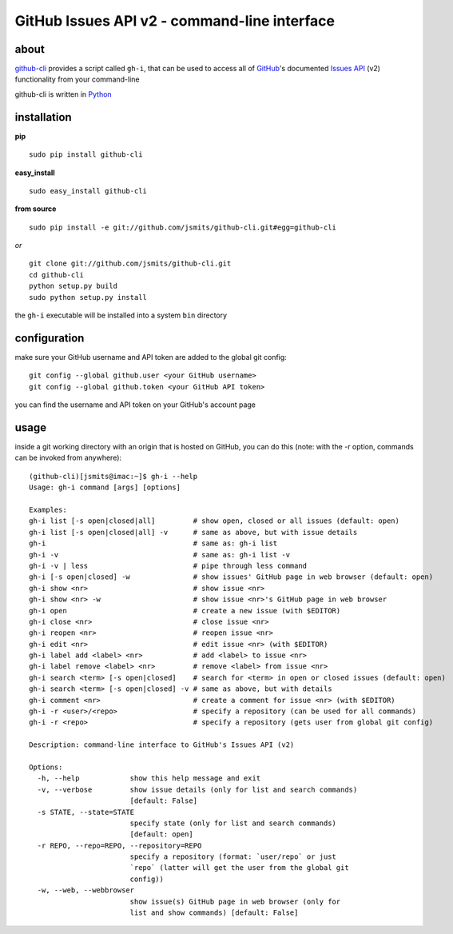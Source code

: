 =============================================
GitHub Issues API v2 - command-line interface
=============================================

about
*****
`github-cli <http://github.com/jsmits/github-cli/>`_ provides a 
script called ``gh-i``, that can be used to access all of `GitHub 
<http://www.github.com/>`_'s documented `Issues API 
<http://develop.github.com/p/issues.html>`_ (v2) functionality from your 
command-line

github-cli is written in `Python <http://www.python.org/>`_

installation
************

**pip**

::

  sudo pip install github-cli

**easy_install**

::

  sudo easy_install github-cli

**from source**

::

  sudo pip install -e git://github.com/jsmits/github-cli.git#egg=github-cli

*or*

::

  git clone git://github.com/jsmits/github-cli.git
  cd github-cli
  python setup.py build
  sudo python setup.py install

the ``gh-i`` executable will be installed into a system ``bin`` directory

configuration
*************
make sure your GitHub username and API token are added to the global git config::

  git config --global github.user <your GitHub username>
  git config --global github.token <your GitHub API token>

you can find the username and API token on your GitHub's account page

usage
*****
inside a git working directory with an origin that is hosted on GitHub, you can 
do this (note: with the -r option, commands can be invoked from anywhere):

::

  (github-cli)[jsmits@imac:~]$ gh-i --help
  Usage: gh-i command [args] [options]
  
  Examples:
  gh-i list [-s open|closed|all]         # show open, closed or all issues (default: open)
  gh-i list [-s open|closed|all] -v      # same as above, but with issue details
  gh-i                                   # same as: gh-i list
  gh-i -v                                # same as: gh-i list -v
  gh-i -v | less                         # pipe through less command
  gh-i [-s open|closed] -w               # show issues' GitHub page in web browser (default: open)
  gh-i show <nr>                         # show issue <nr>
  gh-i show <nr> -w                      # show issue <nr>'s GitHub page in web browser
  gh-i open                              # create a new issue (with $EDITOR)
  gh-i close <nr>                        # close issue <nr>
  gh-i reopen <nr>                       # reopen issue <nr>
  gh-i edit <nr>                         # edit issue <nr> (with $EDITOR)
  gh-i label add <label> <nr>            # add <label> to issue <nr>
  gh-i label remove <label> <nr>         # remove <label> from issue <nr>
  gh-i search <term> [-s open|closed]    # search for <term> in open or closed issues (default: open)
  gh-i search <term> [-s open|closed] -v # same as above, but with details
  gh-i comment <nr>                      # create a comment for issue <nr> (with $EDITOR)
  gh-i -r <user>/<repo>                  # specify a repository (can be used for all commands)
  gh-i -r <repo>                         # specify a repository (gets user from global git config)
  
  Description: command-line interface to GitHub's Issues API (v2)
  
  Options:
    -h, --help            show this help message and exit
    -v, --verbose         show issue details (only for list and search commands)
                          [default: False]
    -s STATE, --state=STATE
                          specify state (only for list and search commands)
                          [default: open]
    -r REPO, --repo=REPO, --repository=REPO
                          specify a repository (format: `user/repo` or just
                          `repo` (latter will get the user from the global git
                          config))
    -w, --web, --webbrowser
                          show issue(s) GitHub page in web browser (only for
                          list and show commands) [default: False]
   